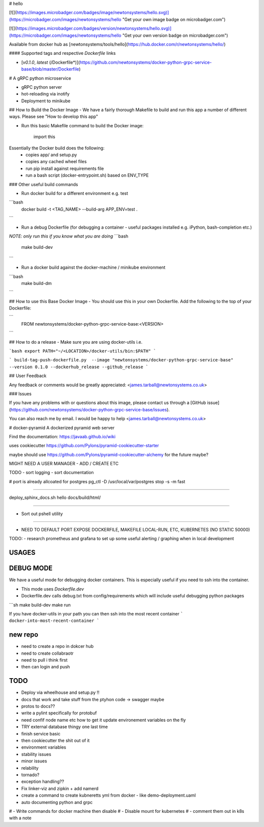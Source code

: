 # hello

[![](https://images.microbadger.com/badges/image/newtonsystems/hello.svg)](https://microbadger.com/images/newtonsystems/hello "Get your own image badge on microbadger.com")

[![](https://images.microbadger.com/badges/version/newtonsystems/hello.svg)](https://microbadger.com/images/newtonsystems/hello "Get your own version badge on microbadger.com")

Available from docker hub as [newtonsystems/tools/hello](https://hub.docker.com/r/newtonsystems/hello/)


#### Supported tags and respective `Dockerfile` links

-    [`v0.1.0`, `latest` (/Dockerfile*)](https://github.com/newtonsystems/docker-python-grpc-service-base/blob/master/Dockerfile)


# A gRPC python microservice

- gRPC python server
- hot-reloading via inotify
- Deployment to minikube


## How to Build the Docker Image
- We have a fairly thorough Makefile to build and run this app a number of different ways. Please see "How to develop this app"




- Run this basic Makefile command to build the Docker image:

    .. code:: python

    import this


.. code:: python
	make build


Essentially the Docker build does the following:
    - copies app/ and setup.py
    - copies any cached wheel files 
    - run pip install against requirements file
    - run a bash script (docker-entrypoint.sh) based on ENV_TYPE

### Other useful build commands

- Run docker build for a different environment e.g. test
```bash
	docker build -t <TAG_NAME> --build-arg APP_ENV=test .
```

- Run a debug Dockerfile (for debugging a container - useful packages installed e.g. iPython, bash-completion etc.)
`NOTE: only run this if you know what you are doing`
```bash
	make build-dev
```

- Run a docker build against the docker-machine / minikube environment
```bash
	make build-dm
```


## How to use this Base Docker Image
- You should use this in your own Dockerfile. Add the following to the top of your Dockerfile:

```
	FROM newtonsystems/docker-python-grpc-service-base:<VERSION>

```


## How to do a release
- Make sure you are using docker-utils 
i.e.

```bash
export PATH="~/<LOCATION>/docker-utils/bin:$PATH"
```

```
build-tag-push-dockerfile.py  --image "newtonsystems/docker-python-grpc-service-base" --version 0.1.0 --dockerhub_release --github_release
```


## User Feedback

Any feedback or comments  would be greatly appreciated: <james.tarball@newtonsystems.co.uk>


### Issues

If you have any problems with or questions about this image, please contact us through a [GitHub issue](https://github.com/newtonsystems/docker-python-grpc-service-base/issues).

You can also reach me by email. I would be happy to help  <james.tarball@newtonsystems.co.uk>


















# docker-pyramid
A dockerized pyramid web server

Find the documentation: https://javaab.github.io/wiki


uses cookiecutter https://github.com/Pylons/pyramid-cookiecutter-starter


maybe should use https://github.com/Pylons/pyramid-cookiecutter-alchemy for the future maybe?


MIGHT NEED A USER MANAGER - ADD / CREATE ETC


TODO
- sort logging
- sort documentation


# port is already allcoated for postgres
pg_ctl -D /usr/local/var/postgres stop -s -m fast


---------------------------------------------------

deploy_sphinx_docs.sh hello docs/build/html/

------------------------------------------------------

- Sort out pshell utility

------------------------------------------------------------------------------




- NEED TO DEFAULT PORT EXPOSE DOCKERFILE, MAKEFILE LOCAL-RUN, ETC, KUBERNETES (NO STATIC 50000)








TODO:
- research prometheus and grafana to set up some useful alerting / graphing when in local development








USAGES
--------


DEBUG MODE
-----------
We have a useful mode for debugging docker containers. This is especially useful if you need to ssh into the container.

- This mode uses `Dockerfile.dev`
- Dockerfile.dev calls debug.txt from config/requirements which will include useful debugging python packages

```sh
make build-dev
make run


If you have docker-utils in your path you can then ssh into the most recent container 
```
docker-into-most-recent-container
```






























new repo
----------
- need to create a repo in dokcer hub
- need to create collabraotr
- need to pull i think first
- then can login and push 









TODO
-----
- Deploy via wheelhouse and setup.py !!
- docs that work and take stuff from the ptyhon code -> swagger maybe
- protos to docs??
- write a pylint specifically for protobuf
- need confif node name etc how to get it update environement variables on the fly








- TRY external database thingy one last time
- finish service basic
- then cookiecutter the shit out of it




- environment variables
- stability issues
- minor issues 
- relability 
- tornado?
- exception handling??



- Fix linker-viz and zipkin + add namerd

- create a command to create kubneretts yml from docker - like demo-deployment.uaml

- auto documenting python and grpc 





# - Write commands for docker machine then disable
# - Disable mount for kubernetes
# - comment them out in k8s with a note 













